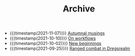 #+TITLE: Archive

- {{{timestamp(2021-11-07)}}} [[file:autumnal-musings.org][Autumnal musings]]
- {{{timestamp(2021-10-10)}}} [[file:on-workflows.org][On workflows]]
- {{{timestamp(2021-10-02)}}} [[file:new_beginnings.org][New beginnings]]
- {{{timestamp(2021-09-25)}}} [[file:ranged_combat_in_dregsrealm.org][Ranged combat in Dregsrealm]]